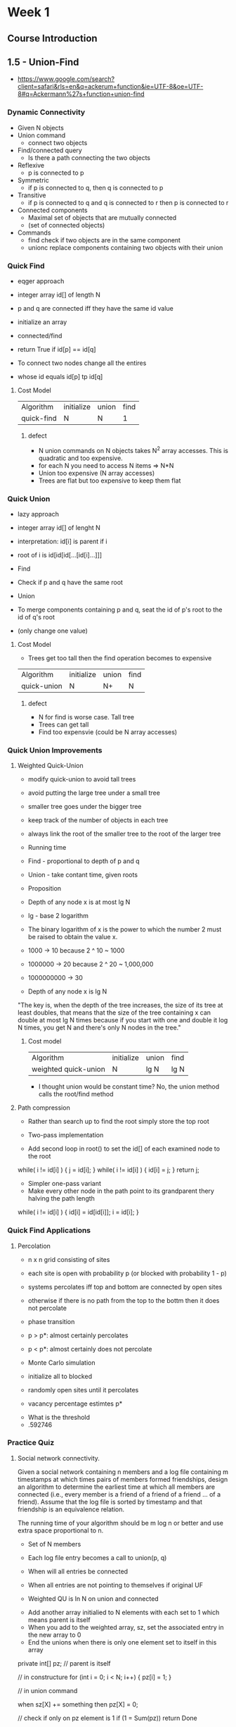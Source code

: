 * Week 1
** Course Introduction
** 1.5 - Union-Find
- https://www.google.com/search?client=safari&rls=en&q=ackerum+function&ie=UTF-8&oe=UTF-8#q=Ackermann%27s+function+union-find
*** Dynamic Connectivity
- Given N objects
- Union command
  - connect two objects
- Find/connected query
  - Is there a path connecting the two objects

- Reflexive
  - p is connected to p
- Symmetric
  - if p is connected to q, then q is connected to p
- Transitive
  - if p is connected to q and q is connected to r then p is connected to r

- Connected components
  - Maximal set of objects that are mutually connected
  - (set of connected objects)

- Commands
  - find
    check if two objects are in the same component
  - unionc
    replace components containing two objects with their union
*** Quick Find
- eqger approach

- integer array id[] of length N
- p and q are connected iff they have the same id value

- initialize an array 
- connected/find
- return True if id[p] == id[q]

- To connect two nodes change all the entires
- whose id equals id[p] tp id[q]

**** Cost Model

|------------+------------+-------+------|
| Algorithm  | initialize | union | find |
| quick-find | N          | N     |    1 |
|------------+------------+-------+------|

***** defect

- N union commands on N objects takes N^2 array accesses. This is quadratic and too expensive.
- for each N you need to access N items => N*N
- Union too expensive (N array accesses)
- Trees are flat but too expensive to keep them flat

*** Quick Union
- lazy approach

- integer array id[] of lenght N
- interpretation: id[i] is parent if i
- root of i is id[id[id[...[id[i]...]]]

- Find
- Check if p and q have the same root

- Union
- To merge components containing p and q, seat the id of p's root to the id of q's root
- (only change one value)

 
**** Cost Model
- Trees get too tall then the find operation becomes to expensive

|-------------+------------+-------+------|
| Algorithm   | initialize | union | find |
| quick-union | N          | N+    |    N |
|-------------+------------+-------+------|

***** defect
- N for find is worse case. Tall tree
- Trees can get tall
- Find too expensvie (could be N array accesses)

*** Quick Union Improvements
**** Weighted Quick-Union

- modify quick-union to avoid tall trees
- avoid putting the large tree under a small tree
- smaller tree goes under the bigger tree
- keep track of the number of objects in each tree
- always link the root of the smaller tree to the root of the larger tree

- Running time
- Find - proportional to depth of p and q
- Union - take contant time, given roots

- Proposition
- Depth of any node x is at most lg N
- lg - base 2 logarithm
- The binary logarithm of x is the power to which the number 2 must be raised to obtain the value x. 


- 1000 -> 10 because 2 ^ 10 ~ 1000
- 1000000 -> 20 because 2 ^ 20 ~ 1,000,000
- 1000000000 -> 30 

- Depth of any node x is lg N

"The key is, when the depth of the tree increases, the size of its
tree at least doubles, that means that the size of the tree containing
x can double at most lg N times because if you start with one and
double it log N times, you get N and there's only N nodes in the
tree."

***** Cost model

|----------------------+------------+-------+------|
| Algorithm            | initialize | union | find |
| weighted quick-union | N          | lg N  | lg N |
|----------------------+------------+-------+------|

- I thought union would be constant time? No, the union method calls the root/find method


**** Path compression
- Rather than search up to find the root simply store the top root

- Two-pass implementation
- Add second loop in root() to set the id[] of each examined node to the root

while( i != id[i] ) {
      j = id[i];
}
while( i != id[i] ) {
    id[i] = j;
}
return j;




- Simpler one-pass variant
- Make every other node in the path point to its grandparent thery halving the path length


while( i != id[i] ) {
    id[i] = id[id[i]]; 
    i = id[i];
}

*** Quick Find Applications
**** Percolation

- n x n grid consisting of sites
- each site is open with probability p (or blocked with probability 1 - p)
- systems percolates iff top and bottom are connected by open sites
- otherwise if there is no path from the top to the bottm then it does not percolate
  
- phase transition
- p > p*: almost certainly percolates
- p < p*: almost certainly does not percolate

- Monte Carlo simulation
- initialize all to blocked
- randomly open sites until it percolates
- vacancy percentage estimtes p*




- What is the threshold
- .592746 


*** Practice Quiz

**** Social network connectivity. 

Given a social network containing n members and a log file containing
m timestamps at which times pairs of members formed friendships,
design an algorithm to determine the earliest time at which all
members are connected (i.e., every member is a friend of a friend of a
friend ... of a friend). Assume that the log file is sorted by
timestamp and that friendship is an equivalence relation. 

The running time of your algorithm should be m log n or better and use
extra space proportional to n.

- Set of N members
- Each log file entry becomes a call to union(p, q)

- When will all entries be connected
- When all entries are not pointing to themselves if original UF
- Weighted QU is ln N on union and connected


- Add another array initialied to N elements with each set to 1 which means parent is itself
- When you add to the weighted array, sz, set the associated entry in the new array to 0
- End the unions when there is only one element set to itself in this array

private int[] pz;    // parent is itself

// in constructure
for (int i = 0; i < N; i++) {
    pz[i] = 1;
}

// in union command

when sz[X] += something then
pz[X] = 0;

// check if only on pz element is 1
if (1 = Sum(pz)) return Done


***** Solution

Thank you for your response. 
Hint: union−find.

**** Union-find with specific canonical element. 

Add a method 𝚏𝚒𝚗𝚍() to the union-find data type so that 𝚏𝚒𝚗𝚍(𝚒)
returns the largest element in the connected component containing
i. The operations, 𝚞𝚗𝚒𝚘𝚗(), 𝚌𝚘𝚗𝚗𝚎𝚌𝚝𝚎𝚍(), and 𝚏𝚒𝚗𝚍() should all take
logarithmic time or better.

For example, if one of the connected components is {1,2,6,9}, then the
𝚏𝚒𝚗𝚍() method should return 9 for each of the four elements in the
connected components.

- While looping save the maximum value

// loop until id[i] == i, node has no parent
m = -1;
while (i != id[i]) {
    if (id[i]) > m) {
        m = id[i];
    }
    i = id[i];
}
return m;

Hint: maintain an extra array to the weighted quick-union data
structure that stores for each root 𝚒 the large element in the
connected component containing 𝚒.

**** Successor with delete. 

Given a set of N integers S={0,1,...,n−1} and a sequence of requests
of the following form:

- Remove x from S 
- Find the successor of x: the smallest y in S such that y >= x.  

Design a data type so that all operations (except construction)
take logarithmic time or better in the worst case.

int[] id;     // [0 1 2 3 4 5 ...]

constructor(N) {
    for (int i = 0; i < N; i++ ) {
       id[i] = 1;

void remove(x) {
   id[x] = 0;
}

int successor(x) {
    // rerturn y where y >= x
    return id[x];
}

Hint: use the modification of the union−find data discussed in the
previous question.

*** Programming Assignment - Percolation
- https://www.coursera.org/learn/algorithms-part1/programming/Lhp5z/percolation
- http://coursera.cs.princeton.edu/algs4/assignments/percolation.html
- http://coursera.cs.princeton.edu/algs4/checklists/percolation.html


**** Installation
Last login: Sat Feb 11 11:29:29 on ttys001
You have mail.
echo
bash
clear;echo -e "Launching algs4.app...

Please type your OS X user password to begin the installation.
Note: You won't see the characters as you type them.
";sudo bash '/Users/brad/Downloads/algs4.app/Contents/Resources/launcher.sh' ${USER};exit &> /dev/null
Loading .bash_profile
HOME: /Users/brad
PATH: /usr/local/bin:/usr/bin:/bin:/usr/sbin:/sbin
Loading /Users/brad/.bashrc
Loading self/bashrc
Entering .bashrc
Leaving bashrc JAVA_HOME=
Leaving .bashrc
Exiting .bashrc
Loading actionx/bashrc
Loading git-tools
blucas.home:~$ echo

blucas.home:~$ bash
Loading /Users/brad/.bashrc
Loading self/bashrc
Entering .bashrc
Leaving bashrc JAVA_HOME=
Leaving .bashrc
Exiting .bashrc
Loading actionx/bashrc
Loading git-tools
blucas.home:~$ clear;echo -e "Launching algs4.app...
> 
> Please type your OS X user password to begin the installation.
> Note: You won't see the characters as you type them.
> ";sudo bash '/Users/brad/Downloads/algs4.app/Contents/Resources/launcher.sh' ${USER};exit &> /dev/null

Launching algs4.app...

Please type your OS X user password to begin the installation.
Note: You won't see the characters as you type them.

Password:


















####################################################################
#                                                                  #
#            d8888 888      .d8888b.   .d8888b.        d8888       #
#           d88888 888     d88P  Y88b d88P  Y88b      d8P888       #
#          d88P888 888     888    888 Y88b.          d8P 888       #
#         d88P 888 888     888         "Y888b.      d8P  888       #
#        d88P  888 888     888  88888     "Y88b.   d88   888       #
#       d88P   888 888     888    888       "888   8888888888      #
#      d8888888888 888     Y88b  d88P Y88b  d88P         888       #
#     d88P     888 88888888 "Y8888P88  "Y8888P"          888       #
#                                                                  #
####################################################################
#                                                                  #
# Java Programming Environment Setup                               #
# for Mac OS X - v4.0                                              #
# Written by Hayk Martirosyan and Kevin Wayne                      #
# Princeton University                                             #
#                                                                  #
####################################################################

Initializing functions and beginning installation...

Creating installation directory at
/usr/local/algs4

#### Step 1 - Java #################################################

% javac -version
javac 1.8.0_65

% java -version
java version "1.8.0_65"
Java(TM) SE Runtime Environment (build 1.8.0_65-b17)
Java HotSpot(TM) 64-Bit Server VM (build 25.65-b01, mixed mode)

Java 8 appears to be properly installed.

Downloading java execution script from
http://algs4.cs.princeton.edu/mac/java-algs4
to
/usr/local/bin/java-algs4

Granting executable permission to
/usr/local/bin/java-algs4

Downloading javac execution script from
http://algs4.cs.princeton.edu/mac/javac-algs4
to
/usr/local/bin/javac-algs4

Granting executable permission to
/usr/local/bin/javac-algs4

Downloading java-cos226 execution script from
http://algs4.cs.princeton.edu/mac/java-cos226
to
/usr/local/bin/java-cos226

Granting executable permission to
/usr/local/bin/java-cos226

Downloading javac-cos226 execution script from
http://algs4.cs.princeton.edu/mac/javac-cos226
to
/usr/local/bin/javac-cos226

Granting executable permission to
/usr/local/bin/javac-cos226

#### Step 2 - Textbook Libraries ##################################

Downloading algs4.jar from
http://algs4.cs.princeton.edu/code/algs4.jar
to
/usr/local/algs4/algs4.jar

#### Step 3 - Checkstyle ##########################################

Downloading checkstyle from
http://algs4.cs.princeton.edu/mac/checkstyle.zip
to
/usr/local/algs4/checkstyle.zip

Extracting zip archive in place at
/usr/local/algs4/checkstyle.zip
and deleting .zip file.

Downloading checkstyle-algs4.xml configuration file from
http://algs4.cs.princeton.edu/mac/checkstyle-algs4.xml
to
/usr/local/algs4/checkstyle-algs4.xml

Downloading checkstyle-cos226.xml configuration file from
http://algs4.cs.princeton.edu/mac/checkstyle-cos226.xml
to
/usr/local/algs4/checkstyle-cos226.xml

Downloading checkstyle-suppressions.xml file from
http://algs4.cs.princeton.edu/mac/checkstyle-suppressions.xml
to
/usr/local/algs4/checkstyle-suppressions.xml

Downloading checkstyle-algs4 execution script from
http://algs4.cs.princeton.edu/mac/checkstyle-algs4
to
/usr/local/bin/checkstyle-algs4

Granting executable permission to
/usr/local/bin/checkstyle-algs4

Downloading checkstyle-cos226 execution script from
http://algs4.cs.princeton.edu/mac/checkstyle-cos226
to
/usr/local/bin/checkstyle-cos226

Granting executable permission to
/usr/local/bin/checkstyle-cos226

#### Step 4 - Findbugs ############################################

Downloading findbugs from
http://algs4.cs.princeton.edu/mac/findbugs.zip
to
/usr/local/algs4/findbugs.zip

Extracting zip archive in place at
/usr/local/algs4/findbugs.zip
and deleting .zip file.

Downloading findbugs.xml configuration file from
http://algs4.cs.princeton.edu/mac/findbugs.xml
to
/usr/local/algs4/findbugs.xml

Downloading findbugs-algs4 execution script from
http://algs4.cs.princeton.edu/mac/findbugs-algs4
to
/usr/local/bin/findbugs-algs4

Granting executable permission to
/usr/local/bin/findbugs-algs4

Downloading findbugs-cos226 execution script from
http://algs4.cs.princeton.edu/mac/findbugs-cos226
to
/usr/local/bin/findbugs-cos226

Granting executable permission to
/usr/local/bin/findbugs-cos226

#### Step 5 - DrJava ##############################################

Downloading DrJava from
http://algs4.cs.princeton.edu/mac/DrJava.zip
to
/Applications/DrJava.zip

Extracting zip archive in place at
/Applications/DrJava.zip
to create
/Applications/DrJava.app

Downloading DrJava configuration file from
http://algs4.cs.princeton.edu/mac/.drjava
to
/Users/brad/.drjava

Creating a shortcut to DrJava on the desktop...

#### Step 6 - Terminal #############################################

Creating a shortcut to Terminal on the desktop...

#### Step 7 - Test it out! #########################################

Downloading the test Java program...

Installation complete! Compiling test program...
Test program compiled. Running...

If you saw the bullseye and textbook graphic, the installation
was successful and you are ready to start programming in Java.
Continue with the introductory tutorial on the booksite.

NOTE: If there were any error messages during this setup, check the
troubleshooting section on the website or ask for help.

A log file of this installation is saved at
/usr/local/algs4/log.txt

You should now close this window.
blucas.home:~$ 

** Analysis of Algorithms
*** Introduction
**** FFT algorithm
N log N steps

**** N-body simulation
Andrew Appel, PU 81
Barnes-Hut algorithm: N log N

**** Quiz
n = 1,000,000
how much faster is n lg n versus n^2

n^2 = 1000000000000
      1,000,000,000,000
n lg n = 1,000,000 * 20 = 20,000,000

*** Observations
**** 3-Sum problem
Given N distinct integers, how many triples sum to exactly zero?
*** Mathematical Models

i = 0 to n
j = i+1 to n
k = 1 to n where k = k*2
3 array accesses

*** Order-of-Growth Classifications

1
log N
N
N log N
N ^ 2
N ^ 3
2 ^ N


- logarithmic or constant are good
- linear or n log n, scale with input size, reasonable

- bad...
- quadratic   (double loops)
- cubic       (triple loops)
- exponential


- loop where input divides in half, logarithmic
- 


**** Java Arrays.binarySearch()

*** Theory of Algorithms
*** Memory
- Megabyte 1 million or 2^20
- Gigabyte 1 billion or 2^30

- Computer scientists use the 2^20 and 2^30

Modern machine
64 bit mahcine
8 byte pointers
2^64 is a huge number

|---------+-------+---------+----|
|         | bytes |         |    |
| boolean |     1 |         |    |
| byte    |     1 |         |    |
| char    |     2 |         |    |
| int     |     4 | 32 bits | << |
| float   |     4 |         |    |
| long    |     8 |         |    |
| double  |     8 | 64 bits | << |
|---------+-------+---------+----|


|-----------------+---------------------+---|
| char[]          | 2N + 24             |   |
| int[]           | 4N + 24             |   |
| double[]        | 8N + 24             |   |
|                 |                     |   |
|-----------------+---------------------+---|
|                 |                     |   |
| char[][]        | ~ 2 M N             |   |
| int[][]         | ~ 4 M N             |   |
| double[][]      | ~ 8 M N             |   |
|-----------------+---------------------+---|

|-----------------+---------------------+---|
|                 |               bytes |   |
| Object overhead |                  16 |   |
| Reference       |                   8 |   |
| Padding         | Multiple of 8 bytes |   |
|-----------------+---------------------+---|

  A Date objecdt use 32 bytes

String of N length uses ~2N

Exampe
16 byte overhead 
8 byte reference 
2N + 24 butes for char[] array
4 bytes int
4 bytes int
4 bytes int
4 bytes (padding)
-----------------

2N + 64 bytes

*** Inverview Questions

**** 3-SUM in quadratic time. 
Design an algorithm for the 3-SUM problem that takes time proportional to n2 in the worst case. 
You may assume that you can sort the n integers in time proportional to n2 or better.

**** Search in a bitonic array. 

An array is bitonic if it is comprised of an increasing sequence of integers followed immediately by a decreasing sequence of integers. 
Write a program that, given a bitonic array of n distinct integer values, determines whether a given integer is in the array.

Standard version: Use ∼3lgn compares in the worst case.
Signing bonus: Use ∼2lgn compares in the worst case (and prove that no algorithm can guarantee to perform fewer than ∼2lgn compares in the worst case).

**** Egg drop. 

Suppose that you have an n-story building (with floors 1 through n) and plenty of eggs. 
An egg breaks if it is dropped from floor T or higher and does not break otherwise. 
Your goal is to devise a strategy to determine the value of T given the following limitations on the number of eggs and tosses:

Version 0: 1 egg, ≤T tosses.
Version 1: ∼1lgn eggs and ∼1lgn tosses.
Version 2: ∼lgT eggs and ∼2lgT tosses.
Version 3: 2 eggs and ∼2n‾‾√ tosses.
Version 4: 2 eggs and ≤cT‾‾√ tosses for some fixed constant 


***** Interview Questions (optional)
3/3 points earned (100%)

Excellent!
Retake
Next
Correct
1 / 1 points
1. 
3-SUM in quadratic time. Design an algorithm for the 3-SUM problem that takes time proportional to n2 in the worst case. You may assume that you can sort the n integers in time proportional to n2 or better.

Note: these interview questions are ungraded and purely for your own enrichment. To get a hint, submit a solution.

#+BEGIN_EXAMPLE
 - sort numbers
- for a - 0 to N:
    search rest of list for b and c such that a + b + c = 0
#+END_EXAMPLE

Thank you for your response. 
Hint: given an integer 𝚡 and a sorted array 𝚊[] of n distinct integers, design a linear-time algorithm to determine if there exists two distinct indices 𝚒 and 𝚓 such that 𝚊[𝚒]+𝚊[𝚓]==𝚡.
Correct
1 / 1 points
2. 
Search in a bitonic array. An array is bitonic if it is comprised of an increasing sequence of integers followed immediately by a decreasing sequence of integers. Write a program that, given a bitonic array of n distinct integer values, determines whether a given integer is in the array.

Standard version: Use ∼3lgn compares in the worst case.
Signing bonus: Use ∼2lgn compares in the worst case (and prove that no algorithm can guarantee to perform fewer than ∼2lgn compares in the worst case).

#+BEGIN_EXAMPLE
- find middle
- binary_search to the left
- binary_search to the right
#+END_EXAMPLE

Thank you for your response. 
Hints: Standard version. First, find the maximum integer using ∼1lgn compares—this divides the array into the increasing and decreasing pieces.

Signing bonus. Do it without finding the maximum integer.
Correct
1 / 1 points
3. 
Egg drop. Suppose that you have an n-story building (with floors 1 through n) and plenty of eggs. An egg breaks if it is dropped from floor T or higher and does not break otherwise. Your goal is to devise a strategy to determine the value of T given the following limitations on the number of eggs and tosses:

Version 0: 1 egg, ≤T tosses.
Version 1: ∼1lgn eggs and ∼1lgn tosses.
Version 2: ∼lgT eggs and ∼2lgT tosses.
Version 3: 2 eggs and ∼2n‾‾√ tosses.
Version 4: 2 eggs and ≤cT‾‾√ tosses for some fixed constant c.

#+BEGIN_EXAMPLE
for i = 1 to N:
    if egg_breaks:
        return i
#+END_EXAMPLE

Thank you for your response. 
Hints:

Version 0: sequential search.
Version 1: binary search.
Version 2: find an interval containing T of size ≤2T, then do binary search.
Version 3: find an interval of size n‾‾√, then do sequential search. Note: can be improved to ∼2n‾‾‾√ tosses.
Version 4: 1+2+3+…+t∼12t2. Aim for c=22‾‾√.

** Programming Assignment 1 - Percolation
- Assignment
- http://coursera.cs.princeton.edu/algs4/assignments/percolation.html

- Example
- https://github.com/vgoodvin/princeton-algs4
- https://github.com/kevin-wayne/algs4/blob/master/src/main/java/edu/princeton/cs/algs4/WeightedQuickUnionUF.java

- Checklist
- http://coursera.cs.princeton.edu/algs4/checklists/percolation.html
